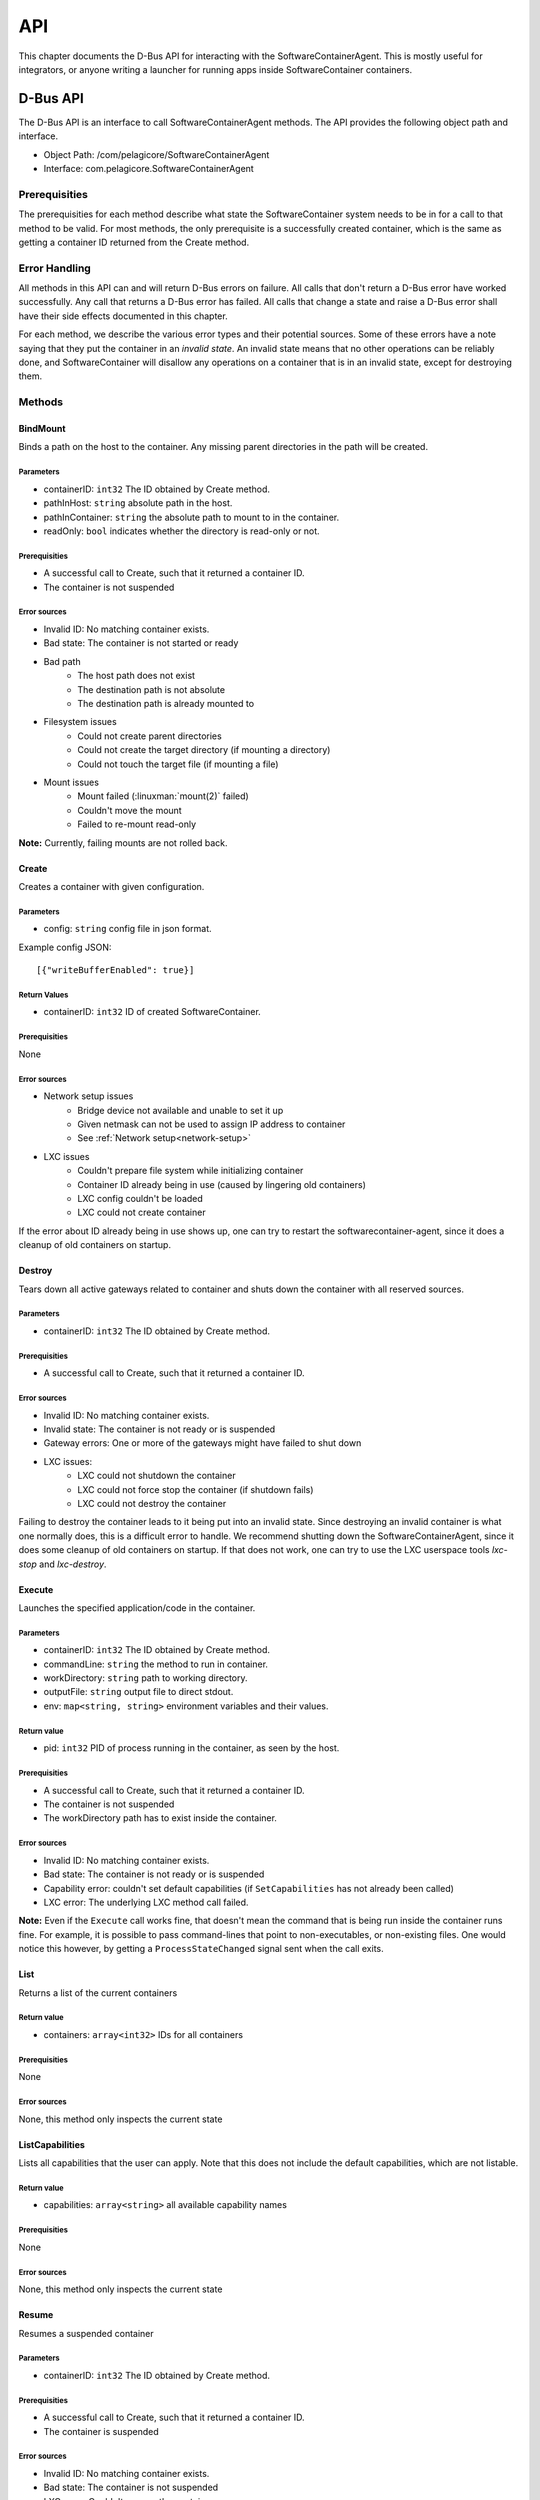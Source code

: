 .. _api:

API
***

This chapter documents the D-Bus API for interacting with the SoftwareContainerAgent. This is mostly
useful for integrators, or anyone writing a launcher for running apps inside SoftwareContainer
containers.

.. _dbus-api:

D-Bus API
=========

The D-Bus API is an interface to call SoftwareContainerAgent methods. The API provides the following
object path and interface.

* Object Path: /com/pelagicore/SoftwareContainerAgent
* Interface: com.pelagicore.SoftwareContainerAgent

Prerequisities
--------------
The prerequisities for each method describe what state the SoftwareContainer system needs to be in
for a call to that method to be valid. For most methods, the only prerequisite is a successfully
created container, which is the same as getting a container ID returned from the Create method.

Error Handling
--------------
All methods in this API can and will return D-Bus errors on failure. All calls that don't return a
D-Bus error have worked successfully. Any call that returns a D-Bus error has failed. All calls that
change a state and raise a D-Bus error shall have their side effects documented in this chapter.

For each method, we describe the various error types and their potential sources. Some of these
errors have a note saying that they put the container in an `invalid state`. An invalid state means
that no other operations can be reliably done, and SoftwareContainer will disallow any operations on
a container that is in an invalid state, except for destroying them.

Methods
-------

BindMount
~~~~~~~~~
Binds a path on the host to the container. Any missing parent directories in the path will be
created.

Parameters
##########
* containerID: ``int32`` The ID obtained by Create method.
* pathInHost: ``string`` absolute path in the host.
* pathInContainer: ``string`` the absolute path to mount to in the container.
* readOnly: ``bool`` indicates whether the directory is read-only or not.

Prerequisities
##############
* A successful call to Create, such that it returned a container ID.
* The container is not suspended

Error sources
#############
* Invalid ID: No matching container exists.
* Bad state: The container is not started or ready
* Bad path
    * The host path does not exist
    * The destination path is not absolute
    * The destination path is already mounted to
* Filesystem issues
    * Could not create parent directories
    * Could not create the target directory (if mounting a directory)
    * Could not touch the target file (if mounting a file)
* Mount issues
    * Mount failed (:linuxman:`mount(2)` failed)
    * Couldn't move the mount
    * Failed to re-mount read-only

**Note:** Currently, failing mounts are not rolled back.

Create
~~~~~~
Creates a container with given configuration.

Parameters
##########
* config: ``string`` config file in json format.

Example config JSON::

[{"writeBufferEnabled": true}]

Return Values
#############
* containerID: ``int32`` ID of created SoftwareContainer.

Prerequisities
##############
None

Error sources
#############
* Network setup issues
    * Bridge device not available and unable to set it up
    * Given netmask can not be used to assign IP address to container
    * See :ref:`Network setup<network-setup>`

* LXC issues
    * Couldn't prepare file system while initializing container
    * Container ID already being in use (caused by lingering old containers)
    * LXC config couldn't be loaded
    * LXC could not create container

If the error about ID already being in use shows up, one can try to restart the
softwarecontainer-agent, since it does a cleanup of old containers on startup.

Destroy
~~~~~~~
Tears down all active gateways related to container and shuts down the container with all reserved
sources.

Parameters
##########
* containerID: ``int32`` The ID obtained by Create method.

Prerequisities
##############
* A successful call to Create, such that it returned a container ID.

Error sources
#############
* Invalid ID: No matching container exists.
* Invalid state: The container is not ready or is suspended
* Gateway errors: One or more of the gateways might have failed to shut down
* LXC issues:
    * LXC could not shutdown the container
    * LXC could not force stop the container (if shutdown fails)
    * LXC could not destroy the container

Failing to destroy the container leads to it being put into an invalid state. Since destroying an
invalid container is what one normally does, this is a difficult error to handle. We recommend
shutting down the SoftwareContainerAgent, since it does some cleanup of old containers on startup.
If that does not work, one can try to use the LXC userspace tools `lxc-stop` and `lxc-destroy`.

.. _dbus-execute:

Execute
~~~~~~~
Launches the specified application/code in the container.

Parameters
##########
* containerID: ``int32`` The ID obtained by Create method.
* commandLine: ``string`` the method to run in container.
* workDirectory: ``string`` path to working directory.
* outputFile: ``string`` output file to direct stdout.
* env: ``map<string, string>`` environment variables and their values.

Return value
############
* pid: ``int32`` PID of process running in the container, as seen by the host.

Prerequisities
##############
* A successful call to Create, such that it returned a container ID.
* The container is not suspended
* The workDirectory path has to exist inside the container.

Error sources
#############
* Invalid ID: No matching container exists.
* Bad state: The container is not ready or is suspended
* Capability error: couldn't set default capabilities (if ``SetCapabilities`` has not already been
  called)
* LXC error: The underlying LXC method call failed.

**Note:** Even if the ``Execute`` call works fine, that doesn't mean the command that is being run
inside the container runs fine. For example, it is possible to pass command-lines that point to
non-executables, or non-existing files. One would notice this however, by getting a
``ProcessStateChanged`` signal sent when the call exits.

List
~~~~
Returns a list of the current containers

Return value
############
* containers: ``array<int32>`` IDs for all containers

Prerequisities
##############
None

Error sources
#############
None, this method only inspects the current state

ListCapabilities
~~~~~~~~~~~~~~~~
Lists all capabilities that the user can apply. Note that this does not include the default
capabilities, which are not listable.

Return value
############
* capabilities: ``array<string>`` all available capability names

Prerequisities
##############
None

Error sources
#############
None, this method only inspects the current state

Resume
~~~~~~
Resumes a suspended container

Parameters
##########
* containerID: ``int32`` The ID obtained by Create method.

Prerequisities
##############
* A successful call to Create, such that it returned a container ID.
* The container is suspended

Error sources
#############
* Invalid ID: No matching container exists.
* Bad state: The container is not suspended
* LXC error: Couldn't resume the container

**Note:** Failure to resume a container leads to it being put in an invalid state.

SetCapabilities
~~~~~~~~~~~~~~~
Applies the given list of capability names to the container. Capabilities are mapped to gateway
configurations and applied to each gateway for which they map a configuration.

Parameters
##########
* containerID: ``int32`` The ID obtained by Create method.
* capabilities: ``array<string>`` of capability names

Prerequisities
##############
* A successful call to Create, such that it returned a container ID.
* That the container is not suspended

Error sources
#############
* Invalid ID: No matching container exists.
* Bad state: The container is not ready
* The given array of capabilities is empty (semantically not an error though)
* Bad capabilities: The capabilities (including any default capabilities) failed to apply
    * Syntax error: The gateway configs in the capability could be missing keys or be malformed.
    * Trying to use an unknown gateway ID
    * Gateway error: A gateway failed to apply a specific configuration

Suspend
~~~~~~~
Suspends all execution inside a given container.

Parameters
##########
* containerID: ``int32`` The ID obtained by Create method.

Prerequisities
##############
* A successful call to Create, such that it returned a container ID.
* That the container is not suspended

Error sources
#############
* Invalid ID: No matching container exists.
* Bad state: The container is not ready, or is already suspended
* LXC error: Couldn't suspend the container

**Note:**: Failing to suspend the container, other than it being in a bad state, leads to it being
put in an invalid state.

Signals
-------

ProcessStateChanged
~~~~~~~~~~~~~~~~~~~
The D-Bus API sends signal when process state is changed. There are four values to be emitted.

Parameters
##########
* containerID: ``int32`` The ID obtained by Create method.
* processID: ``uint32`` Pocess ID of container.
* isRunning: ``bool`` Whether the process is running or not.
* exitCode: ``uint32`` exit code of Process.

Introspection
-------------

Using the ``org.freedesktop.DBus.Introspectable.Introspect`` interface, methods of the
SoftwareContainerAgent D-Bus API can be observed.
